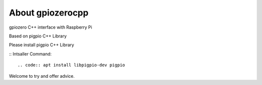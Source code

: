 =================
About gpiozerocpp
=================
gpiozero C++ interface with Raspberry Pi 

Based on pigpio C++ Library

Please install pigpio C++ Library 

::
Intsaller Command: 
::

.. code:: apt install libpigpio-dev pigpio 
  
Welcome to try and offer advice. 
